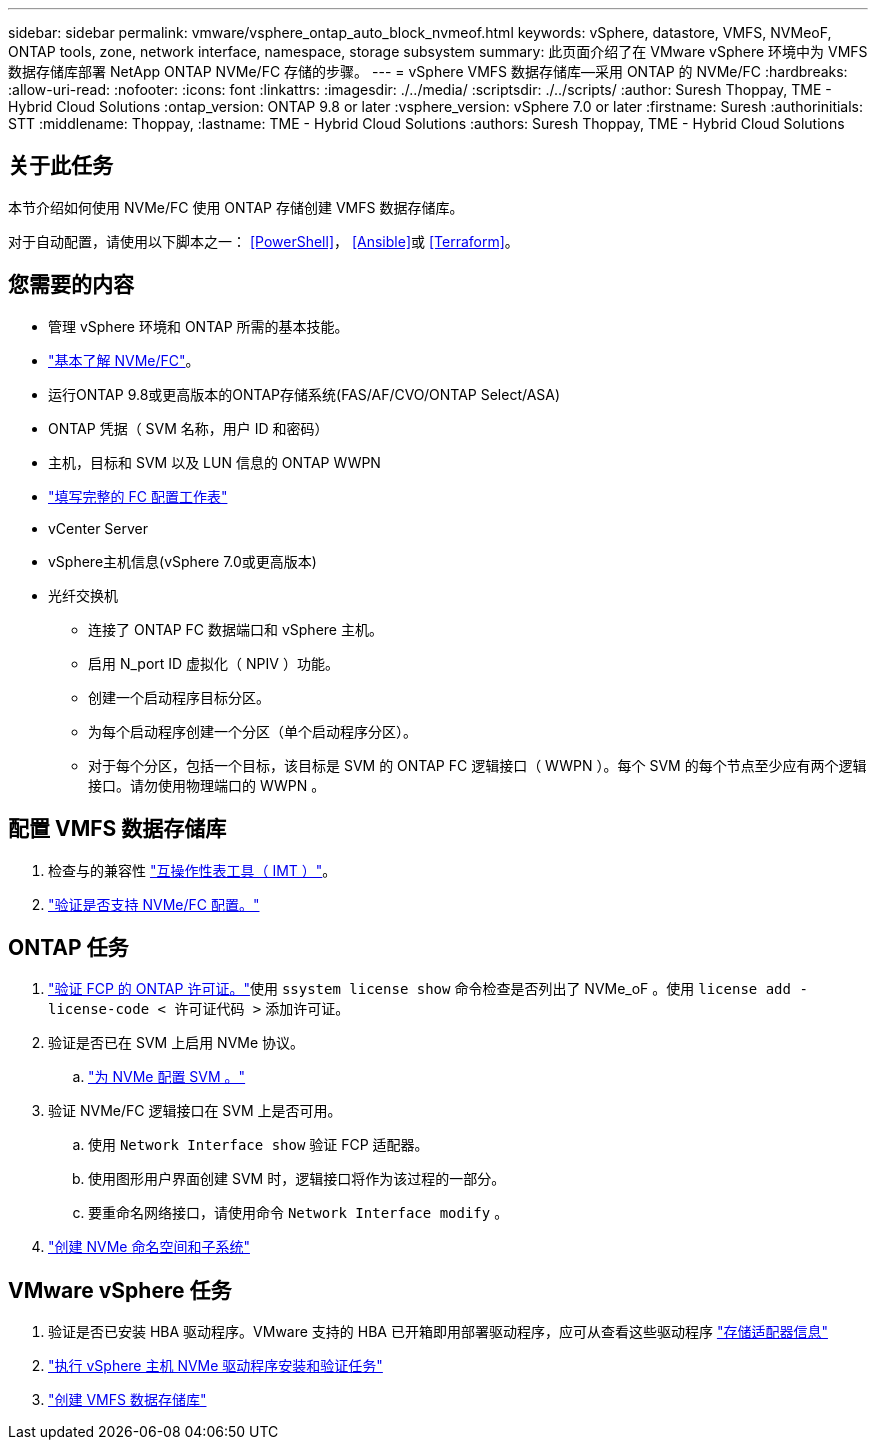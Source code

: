 ---
sidebar: sidebar 
permalink: vmware/vsphere_ontap_auto_block_nvmeof.html 
keywords: vSphere, datastore, VMFS, NVMeoF, ONTAP tools, zone, network interface, namespace, storage subsystem 
summary: 此页面介绍了在 VMware vSphere 环境中为 VMFS 数据存储库部署 NetApp ONTAP NVMe/FC 存储的步骤。 
---
= vSphere VMFS 数据存储库—采用 ONTAP 的 NVMe/FC
:hardbreaks:
:allow-uri-read: 
:nofooter: 
:icons: font
:linkattrs: 
:imagesdir: ./../media/
:scriptsdir: ./../scripts/
:author: Suresh Thoppay, TME - Hybrid Cloud Solutions
:ontap_version: ONTAP 9.8 or later
:vsphere_version: vSphere 7.0 or later
:firstname: Suresh
:authorinitials: STT
:middlename: Thoppay,
:lastname: TME - Hybrid Cloud Solutions
:authors: Suresh Thoppay, TME - Hybrid Cloud Solutions




== 关于此任务

本节介绍如何使用 NVMe/FC 使用 ONTAP 存储创建 VMFS 数据存储库。

对于自动配置，请使用以下脚本之一： <<PowerShell>>， <<Ansible>>或 <<Terraform>>。



== 您需要的内容

* 管理 vSphere 环境和 ONTAP 所需的基本技能。
* link:++https://docs.vmware.com/en/VMware-vSphere/7.0/com.vmware.vsphere.storage.doc/GUID-059DDF49-2A0C-49F5-BB3B-907A21EC94D6.html++["基本了解 NVMe/FC"]。
* 运行ONTAP 9.8或更高版本的ONTAP存储系统(FAS/AF/CVO/ONTAP Select/ASA)
* ONTAP 凭据（ SVM 名称，用户 ID 和密码）
* 主机，目标和 SVM 以及 LUN 信息的 ONTAP WWPN
* link:++https://docs.netapp.com/ontap-9/topic/com.netapp.doc.exp-fc-esx-cpg/GUID-429C4DDD-5EC0-4DBD-8EA8-76082AB7ADEC.html++["填写完整的 FC 配置工作表"]
* vCenter Server
* vSphere主机信息(vSphere 7.0或更高版本)
* 光纤交换机
+
** 连接了 ONTAP FC 数据端口和 vSphere 主机。
** 启用 N_port ID 虚拟化（ NPIV ）功能。
** 创建一个启动程序目标分区。
** 为每个启动程序创建一个分区（单个启动程序分区）。
** 对于每个分区，包括一个目标，该目标是 SVM 的 ONTAP FC 逻辑接口（ WWPN ）。每个 SVM 的每个节点至少应有两个逻辑接口。请勿使用物理端口的 WWPN 。






== 配置 VMFS 数据存储库

. 检查与的兼容性 https://mysupport.netapp.com/matrix["互操作性表工具（ IMT ）"]。
. link:++https://docs.netapp.com/ontap-9/topic/com.netapp.doc.exp-fc-esx-cpg/GUID-7D444A0D-02CE-4A21-8017-CB1DC99EFD9A.html++["验证是否支持 NVMe/FC 配置。"]




== ONTAP 任务

. link:++https://docs.netapp.com/ontap-9/topic/com.netapp.doc.dot-cm-cmpr-980/system__license__show.html++["验证 FCP 的 ONTAP 许可证。"]使用 `ssystem license show` 命令检查是否列出了 NVMe_oF 。使用 `license add -license-code < 许可证代码 >` 添加许可证。
. 验证是否已在 SVM 上启用 NVMe 协议。
+
.. link:++https://docs.netapp.com/ontap-9/topic/com.netapp.doc.dot-cm-sanag/GUID-CDDBD7F4-2089-4466-892F-F2DFF5798B1C.html++["为 NVMe 配置 SVM 。"]


. 验证 NVMe/FC 逻辑接口在 SVM 上是否可用。
+
.. 使用 `Network Interface show` 验证 FCP 适配器。
.. 使用图形用户界面创建 SVM 时，逻辑接口将作为该过程的一部分。
.. 要重命名网络接口，请使用命令 `Network Interface modify` 。


. link:++https://docs.netapp.com/ontap-9/topic/com.netapp.doc.dot-cm-sanag/GUID-BBBAB2E4-E106-4355-B95C-C3626DCD5088.html++["创建 NVMe 命名空间和子系统"]




== VMware vSphere 任务

. 验证是否已安装 HBA 驱动程序。VMware 支持的 HBA 已开箱即用部署驱动程序，应可从查看这些驱动程序 link:++https://docs.vmware.com/en/VMware-vSphere/7.0/com.vmware.vsphere.storage.doc/GUID-ED20B7BE-0D1C-4BF7-85C9-631D45D96FEC.html++["存储适配器信息"]
. link:++https://docs.netapp.com/us-en/ontap-sanhost/nvme_esxi_7.html++["执行 vSphere 主机 NVMe 驱动程序安装和验证任务"]
. link:++https://docs.vmware.com/en/VMware-vSphere/7.0/com.vmware.vsphere.storage.doc/GUID-5AC611E0-7CEB-4604-A03C-F600B1BA2D23.html++["创建 VMFS 数据存储库"]

